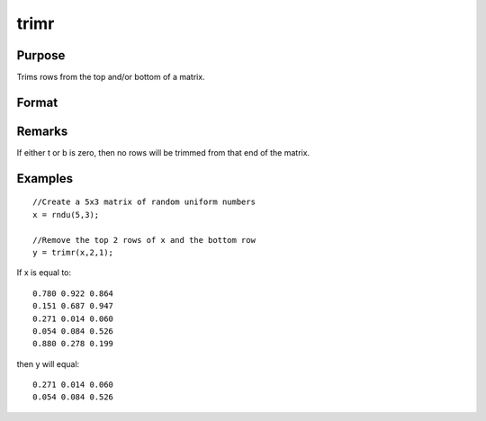 
trimr
==============================================

Purpose
----------------
Trims rows from the top and/or bottom of a matrix.

Format
----------------
.. function:: trimr(x, t, b)

    :param x: 
    :type x: NxK matrix from which rows are to be trimmed

    :param t: 
    :type t: scalar containing the number of rows which are
        to be removed from the top of x

    :param b: 
    :type b: scalar containing the number of rows which are
        to be removed from the bottom of x

    :returns: y (*RxK matrix*) where R=N-(t + b),
        containing the rows left after the trim.

Remarks
-------

If either t or b is zero, then no rows will be trimmed from that end of
the matrix.


Examples
----------------

::

    //Create a 5x3 matrix of random uniform numbers
    x = rndu(5,3);
    
    //Remove the top 2 rows of x and the bottom row
    y = trimr(x,2,1);

If x is equal to:

::

    0.780 0.922 0.864
    0.151 0.687 0.947
    0.271 0.014 0.060
    0.054 0.084 0.526
    0.880 0.278 0.199

then y will equal:

::

    0.271 0.014 0.060
    0.054 0.084 0.526

.. seealso:: Functions :func:`submat`, :func:`rotater`, :func:`shiftr`
